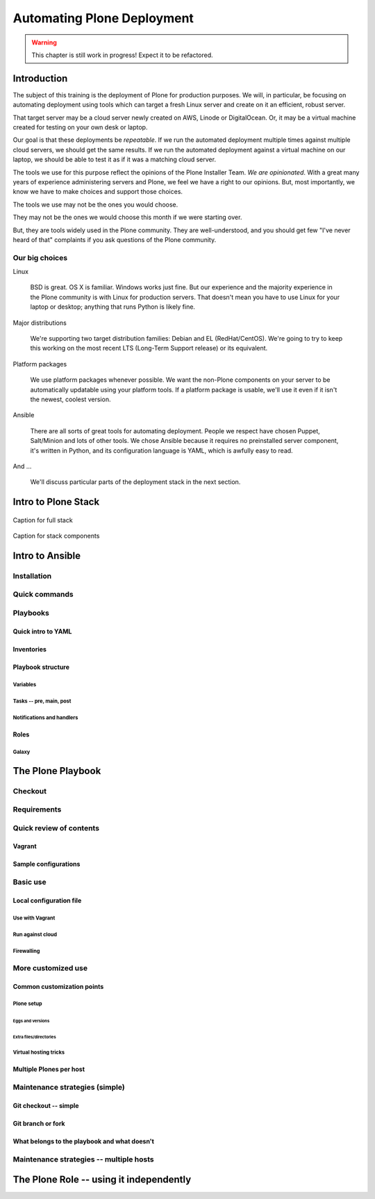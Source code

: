 ===========================
Automating Plone Deployment
===========================

.. warning::

   This chapter is still work in progress! Expect it to be refactored.

.. .. toctree::
..    :maxdepth: 3
..    :numbered: 1

Introduction
------------

The subject of this training is the deployment of Plone for production purposes.
We will, in particular, be focusing on automating deployment using tools which can target a fresh Linux server and create on it an efficient, robust server.

That target server may be a cloud server newly created on AWS, Linode or DigitalOcean.
Or, it may be a virtual machine created for testing on your own desk or laptop.

Our goal is that these deployments be *repeatable*.
If we run the automated deployment multiple times against multiple cloud servers, we should get the same results.
If we run the automated deployment against a virtual machine on our laptop, we should be able to test it as if it was a matching cloud server.

The tools we use for this purpose reflect the opinions of the Plone Installer Team.
*We are opinionated*.
With a great many years of experience administering servers and Plone, we feel we have a right to our opinions.
But, most importantly, we know we have to make choices and support those choices.

The tools we use may not be the ones you would choose.

They may not be the ones we would choose this month if we were starting over.

But, they are tools widely used in the Plone community.
They are well-understood, and you should get few "I've never heard of that" complaints if you ask questions of the Plone community.

Our big choices
^^^^^^^^^^^^^^^

Linux

    BSD is great.
    OS X is familiar.
    Windows works just fine.
    But our experience and the majority experience in the Plone community is with Linux for production servers.
    That doesn't mean you have to use Linux for your laptop or desktop; anything that runs Python is likely fine.

Major distributions

    We're supporting two target distribution families: Debian and EL (RedHat/CentOS).
    We're going to try to keep this working on the most recent LTS (Long-Term Support release) or its equivalent.

Platform packages

    We use platform packages whenever possible.
    We want the non-Plone components on your server to be automatically updatable using your platform tools.
    If a platform package is usable, we'll use it even if it isn't the newest, coolest version.

Ansible

    There are all sorts of great tools for automating deployment.
    People we respect have chosen Puppet, Salt/Minion and lots of other tools.
    We chose Ansible because it requires no preinstalled server component, it's written in Python, and its configuration language is YAML, which is awfully easy to read.

And ...

    We'll discuss particular parts of the deployment stack in the next section.

Intro to Plone Stack
--------------------

.. figure:: full_stack.png
    :align: center

    Caption for full stack

.. figure:: stack-components.png
    :align: center

    Caption for stack components

Intro to Ansible
----------------

Installation
^^^^^^^^^^^^

Quick commands
^^^^^^^^^^^^^^

Playbooks
^^^^^^^^^

Quick intro to YAML
```````````````````

Inventories
```````````

Playbook structure
``````````````````

Variables
:::::::::

Tasks -- pre, main, post
::::::::::::::::::::::::

Notifications and handlers
::::::::::::::::::::::::::

Roles
`````

Galaxy
::::::

The Plone Playbook
------------------

Checkout
^^^^^^^^

Requirements
^^^^^^^^^^^^

Quick review of contents
^^^^^^^^^^^^^^^^^^^^^^^^

Vagrant
```````

Sample configurations
`````````````````````

Basic use
^^^^^^^^^

Local configuration file
````````````````````````

Use with Vagrant
::::::::::::::::

Run against cloud
:::::::::::::::::

Firewalling
:::::::::::

More customized use
^^^^^^^^^^^^^^^^^^^

Common customization points
```````````````````````````

Plone setup
:::::::::::

Eggs and versions
.................

Extra files/directories
.......................

Virtual hosting tricks
::::::::::::::::::::::

Multiple Plones per host
````````````````````````

Maintenance strategies (simple)
^^^^^^^^^^^^^^^^^^^^^^^^^^^^^^^

Git checkout -- simple
``````````````````````

Git branch or fork
``````````````````

What belongs to the playbook and what doesn't
`````````````````````````````````````````````

Maintenance strategies -- multiple hosts
^^^^^^^^^^^^^^^^^^^^^^^^^^^^^^^^^^^^^^^^


The Plone Role -- using it independently
----------------------------------------


.. seealso::

   http://docs.plone.org/manage/deploying/